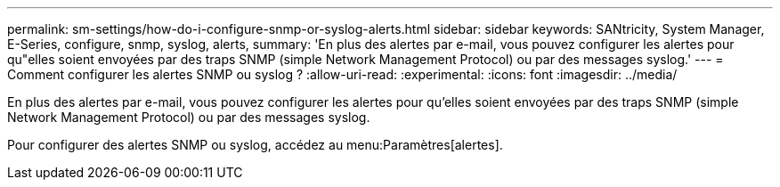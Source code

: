 ---
permalink: sm-settings/how-do-i-configure-snmp-or-syslog-alerts.html 
sidebar: sidebar 
keywords: SANtricity, System Manager, E-Series, configure, snmp, syslog, alerts, 
summary: 'En plus des alertes par e-mail, vous pouvez configurer les alertes pour qu"elles soient envoyées par des traps SNMP (simple Network Management Protocol) ou par des messages syslog.' 
---
= Comment configurer les alertes SNMP ou syslog ?
:allow-uri-read: 
:experimental: 
:icons: font
:imagesdir: ../media/


[role="lead"]
En plus des alertes par e-mail, vous pouvez configurer les alertes pour qu'elles soient envoyées par des traps SNMP (simple Network Management Protocol) ou par des messages syslog.

Pour configurer des alertes SNMP ou syslog, accédez au menu:Paramètres[alertes].
